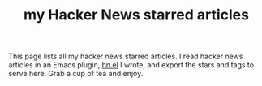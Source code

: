 #+TITLE: my Hacker News starred articles

#+HTML_HEAD_EXTRA: <script src="https://ajax.googleapis.com/ajax/libs/jquery/3.1.0/jquery.min.js"></script>
#+HTML_HEAD_EXTRA: <script src="assets/hn.js" type="text/javascript"></script>
#+HTML_HEAD_EXTRA: <link rel="stylesheet" type="text/css" href="assets/hn.css" />

This page lists all my hacker news starred articles. I read hacker
news articles in an Emacs plugin,
[[https://github.com/lihebi/hn.el][hn.el]] I wrote, and export the
stars and tags to serve here. Grab a cup of tea and enjoy.

@@html:<div id="hn-body"></div>@@
